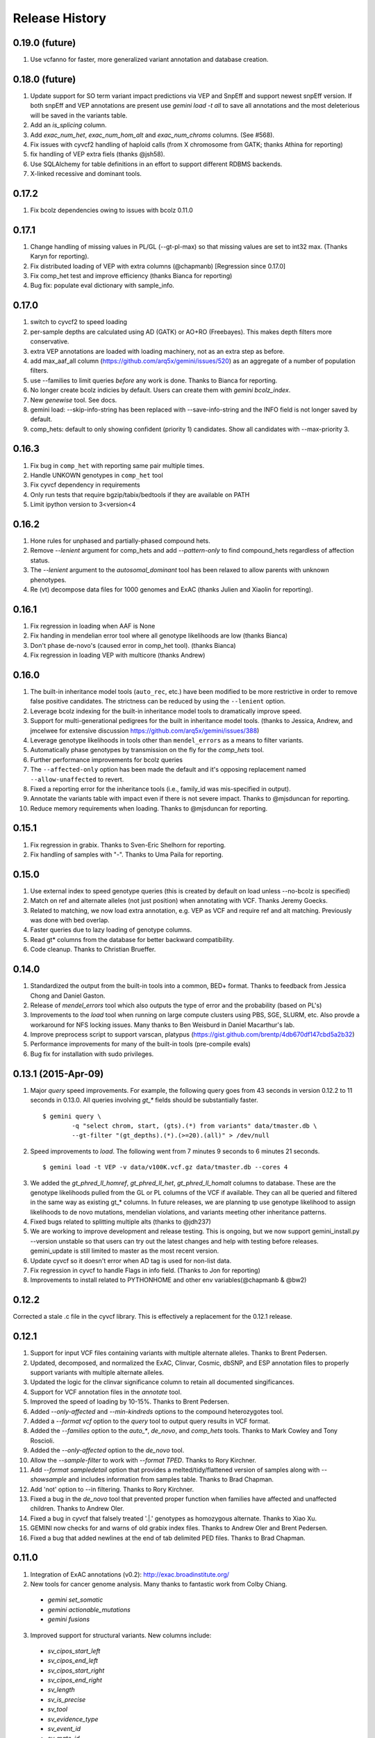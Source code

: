 #############################
Release History
#############################

0.19.0 (future)
===============
#. Use vcfanno for faster, more generalized variant annotation and database creation.

0.18.0 (future)
===============
1. Update support for SO term variant impact predictions via VEP and SnpEff and support newest snpEff version.
   If both snpEff and VEP annotations are present use `gemini load -t all` to save all annotations and the most
   deleterious will be saved in the variants table.
2. Add an `is_splicing` column.
3. Add `exac_num_het`, `exac_num_hom_alt` and `exac_num_chroms` columns. (See #568).
4. Fix issues with cyvcf2 handling of haploid calls (from X chromosome from GATK; thanks Athina for reporting)
5. fix handling of VEP extra fiels (thanks @jsh58).

#. Use SQLAlchemy for table definitions in an effort to support different RDBMS backends.
#. X-linked recessive and dominant tools.

0.17.2
======
#. Fix bcolz dependencies owing to issues with bcolz 0.11.0 

0.17.1
======
#. Change handling of missing values in PL/GL (--gt-pl-max) so that missing values are set to int32 max. (Thanks Karyn for reporting).
#. Fix distributed loading of VEP with extra columns (@chapmanb) [Regression since 0.17.0]
#. Fix comp_het test and improve efficiency (thanks Bianca for reporting)
#. Bug fix: populate eval dictionary with sample_info.

0.17.0
======
#. switch to cyvcf2 to speed loading
#. per-sample depths are calculated using AD (GATK) or AO+RO (Freebayes). This makes depth filters more conservative.
#. extra VEP annotations are loaded with loading machinery, not as an extra step as before.
#. add max_aaf_all column (https://github.com/arq5x/gemini/issues/520) as an aggregate of a number of population filters.
#. use --families to limit queries *before* any work is done. Thanks to Bianca for reporting.
#. No longer create bcolz indicies by default. Users can create them with `gemini bcolz_index`.
#. New `genewise` tool. See docs.
#. gemini load: --skip-info-string has been replaced with --save-info-string and the INFO field is not longer saved by default.
#. comp_hets: default to only showing confident (priority 1) candidates. Show all candidates with --max-priority 3.

0.16.3
======
#. Fix bug in ``comp_het`` with reporting same pair multiple times.
#. Handle UNKOWN genotypes in ``comp_het`` tool
#. Fix cyvcf dependency in requirements
#. Only run tests that require bgzip/tabix/bedtools if they are available on PATH
#. Limit ipython version to 3<version<4


0.16.2
=======================================
#. Hone rules for unphased and partially-phased compound hets.
#. Remove `--lenient` argument for comp_hets and add `--pattern-only` to find compound_hets regardless of affection status.
#. The `--lenient` argument to the `autosomal_dominant` tool has been relaxed to allow parents with unknown phenotypes.
#. Re (vt) decompose data files for 1000 genomes and ExAC (thanks Julien and Xiaolin for reporting).


0.16.1
=======================================
1. Fix regression in loading when AAF is None
2. Fix handing in mendelian error tool where all genotype likelihoods are low (thanks Bianca)
3. Don't phase de-novo's (caused error in comp_het tool). (thanks Bianca)
4. Fix regression in loading VEP with multicore (thanks Andrew)

0.16.0
=======================================
1. The built-in inheritance model tools (``auto_rec``, etc.) have been modified to be more
   restrictive in order to remove false positive candidates. The strictness can be reduced by using the ``--lenient`` option.
2. Leverage bcolz indexing for the built-in inheritance model tools to dramatically improve speed.
3. Support for multi-generational pedigrees for the built in inheritance model tools. (thanks to Jessica, Andrew,
   and jmcelwee for extensive discussion https://github.com/arq5x/gemini/issues/388)
4. Leverage genotype likelihoods in tools other than ``mendel_errors`` as a means to filter variants.
5. Automatically phase genotypes by transmission on the fly for the `comp_hets` tool.
6. Further performance improvements for bcolz queries
7. The ``--affected-only`` option has been made the default and it's opposing replacement named ``--allow-unaffected`` to revert.
8. Fixed a reporting error for the inheritance tools (i.e., family_id was mis-specified in output).
9. Annotate the variants table with impact even if there is not severe impact. Thanks to @mjsduncan for reporting.
10. Reduce memory requirements when loading. Thanks to @mjsduncan for reporting.

0.15.1
======
1. Fix regression in grabix. Thanks to Sven-Eric Shelhorn for reporting.
2. Fix handling of samples with "-". Thanks to Uma Paila for reporting.

0.15.0
=======================================
1. Use external index to speed genotype queries (this is created by default on load unless --no-bcolz is specified)
2. Match on ref and alternate alleles (not just position) when annotating with VCF. Thanks Jeremy Goecks.
3. Related to matching, we now load extra annotation, e.g. VEP as VCF and require ref and alt matching. Previously was done with bed overlap.
4. Faster queries due to lazy loading of genotype columns.
5. Read gt\* columns from the database for better backward compatibility.
6. Code cleanup. Thanks to Christian Brueffer.

0.14.0
=======================================
1. Standardized the output from the built-in tools into a common, BED+ format. Thanks to feedback from Jessica Chong and Daniel Gaston.
2. Release of `mendel_errors` tool which also outputs the type of error and the probability (based on PL's)
3. Improvements to the `load` tool when running on large compute clusters using PBS, SGE, SLURM, etc. Also provde a workaround for NFS locking issues. Many thanks to Ben Weisburd in Daniel Macarthur's lab.
4. Improve preprocess script to support varscan, platypus (https://gist.github.com/brentp/4db670df147cbd5a2b32)
5. Performance improvements for many of the built-in tools (pre-compile evals)
6. Bug fix for installation with sudo privileges.


0.13.1 (2015-Apr-09)
=======================================
1. Major `query` speed improvements. For example, the following query goes from 43 seconds in version 0.12.2 to 11 seconds in 0.13.0. All queries involving `gt_*` fields should be substantially faster.
  ::

    $ gemini query \
            -q "select chrom, start, (gts).(*) from variants" data/tmaster.db \
            --gt-filter "(gt_depths).(*).(>=20).(all)" > /dev/null

2. Speed improvements to `load`. The following went from 7 minutes 9 seconds to 6 minutes 21 seconds.
  ::

    $ gemini load -t VEP -v data/v100K.vcf.gz data/tmaster.db --cores 4

3. We added the `gt_phred_ll_homref`, `gt_phred_ll_het`, `gt_phred_ll_homalt` columns to database. These are the genotype likelihoods pulled from the GL or PL columns of the VCF if available. They can all be queried and filtered in the same way as existing gt_* columns. In future releases, we are planning tp use genotype likelihood to assign likelihoods to de novo mutations, mendelian violations, and variants meeting other inheritance patterns.

4. Fixed bugs related to splitting multiple alts (thanks to @jdh237)

5. We are working to improve development and release testing. This is ongoing, but we now support gemini_install.py --version unstable so that users can try out the latest changes and help with testing before releases. gemini_update is still limited to master as the most recent version.

6. Update cyvcf so it doesn't error when AD tag is used for non-list data.

7. Fix regression in cyvcf to handle Flags in info field. (Thanks to Jon for reporting)

8. Improvements to install related to PYTHONHOME and other env variables(@chapmanb & @bw2)



0.12.2
=======================================
Corrected a stale .c file in the cyvcf library. This is effectively a replacement for the 0.12.1 release.


0.12.1
=======================================
1. Support for input VCF files containing variants with multiple alternate alleles. Thanks to Brent Pedersen.
2. Updated, decomposed, and normalized the ExAC, Clinvar, Cosmic, dbSNP, and ESP annotation files to properly support variants with multiple alternate alleles.
3. Updated the logic for the clinvar significance column to retain all documented singificances.
4. Support for VCF annotation files in the `annotate` tool.
5. Improved the speed of loading by 10-15%. Thanks to Brent Pedersen.
6. Added `--only-affected` and `--min-kindreds` options to the compound heterozygotes tool.
7. Added a `--format vcf` option to the `query` tool to output query results in VCF format.
8. Added the `--families` option to the `auto_*`, `de_novo`, and `comp_hets` tools. Thanks to Mark Cowley and Tony Roscioli.
9. Added the `--only-affected` option to the `de_novo` tool.
10. Allow the `--sample-filter` to work with `--format TPED`. Thanks to Rory Kirchner.
11. Add `--format sampledetail` option that provides a melted/tidy/flattened version of samples along with `--showsample` and includes information from samples table. Thanks to Brad Chapman.
12. Add 'not' option to --in filtering. Thanks to Rory Kirchner.
13. Fixed a bug in the `de_novo` tool that prevented proper function when families have affected and unaffected children. Thanks to Andrew Oler.
14. Fixed a bug in cyvcf that falsely treated '.|.' genotypes as homozygous alternate.  Thanks to Xiao Xu.
15. GEMINI now checks for and warns of old grabix index files. Thanks to Andrew Oler and Brent Pedersen.
16. Fixed a bug that added newlines at the end of tab delimited PED files.  Thanks to Brad Chapman.


0.11.0
=======================================
1. Integration of ExAC annotations (v0.2): http://exac.broadinstitute.org/
2. New tools for cancer genome analysis. Many thanks to fantastic work from Colby Chiang.
  - `gemini set_somatic`
  - `gemini actionable_mutations`
  - `gemini fusions`
3. Improved support for structural variants. New columns include:
  - `sv_cipos_start_left`
  - `sv_cipos_end_left`
  - `sv_cipos_start_right`
  - `sv_cipos_end_right`
  - `sv_length`
  - `sv_is_precise`
  - `sv_tool`
  - `sv_evidence_type`
  - `sv_event_id`
  - `sv_mate_id`
  - `sv_strand`
4. Updated the 1000 Genomes annotations to the Phase variant set.
5. Added `clinvar_causal_allele` column.
6. Fixed a bug in grabix that caused occasional duplicate and missed variants.

0.10.1
=======================================
1. Add `fitCons <http://biorxiv.org/content/early/2014/09/11/006825>` scores as
   an additional measure of potential function in variants of interest, supplementing
   existing CADD and dbNSFP approaches.
2. Updated Clinvar, COSMIC, and dbSNP to their latest versions.


0.10.0
===================
1. Provide an ``--annotation-dir`` argument that specifies the path the
   annotation databases, to overwrite configured data inputs. Thanks to Björn Grüning,
2. Support reproducible versioned installs of GEMINI with Python
   dependencies. Enables Galaxy integration. Thanks to Björn Grüning,


0.8.0
=======================================
1. Support arbitrary annotation supplied to VEP, which translate into queryable
   columns in the main variant table.
2. Improve the power of the genotype filter wildcard functionality.


0.7.1
=======================================
1. Suppress openpyxl/pandas warnings (thanks to @chapmanb)
2. Fix unit tests to account for cases where a user has not downloaded the CADD or GERP annotation files.
   Thanks to Xialoin Zhu and Daniel Swensson for reporting this and to Uma Paila for correcting it.

0.7.0
=======================================
1. Added support for CADD scores via new ``cadd_raw`` and ``cadd_scaled`` columns.
2. Added support for genotype wildcards in query select statements. E.g., ``SELECT chrom, start, end (gts).(phenotype==2) FROM variants``. See http://gemini.readthedocs.org/en/latest/content/querying.html#selecting-sample-genotypes-based-on-wildcards.
3. Added support for genotype wildcards in the --gt-filter. E.g., ``--gt-filter "(gt_types).(phenotype==2).(==HET)``. See http://gemini.readthedocs.org/en/latest/content/querying.html#gt-filter-wildcard-filtering-on-genotype-columns.
4. Added support for the VCF INFO field both in the API and as a column that can be SELECT'ed.
5. Upgraded to the latest version of ClinVar.
6. Standardized impacts to use Sequence Ontology (SO) terms.
7. Automatically add indexes to custom, user-supplied annotation columns.
8. Improvements to the installation script.
9. Fixed bugs in the handling of ClinVar UTF8 encoded strings.
10. Upgraded the ``gene_summary`` and ``gene_detailed`` tables to version 75 of Ensembl.
11. Added support for the MPI Mouse Phenotype database via the ``mam_phenotype_id`` column in the ``gene_summary`` table.
12. Enhanced security.
13. Corrected the ESP allele frequencies to be based report _alternate_ allele frequency instead of _minor_ allele frequency.
14. VEP version support updated (73-75) Support for aa length and bio type in VEP.
15. The `lof_sieve` tool support has been extended to VEP annotations.
16. Added the ``ccds_id`` and ``entrez_id`` columns to the ``gene_detailed`` table.


0.6.6
=======================================
1. Added COSMIC mutation information via new cosmic_ids column.


0.6.4 (2014-Jan-03)
=======================================

1. New annotation: experimentally validated human enhancers from VISTA.
2. Installation improvements to enable isolated installations inside of virtual
   machines and containers without data. Allow data-only upgrades as part of
   ``update`` process.
3. Fix for gemini query error when ``--header`` specified (#241).

0.6.3.2 (2013-Dec-10)
=======================================
1. Fixed a bug that caused ``--gt-filter`` to no be enforced from ``query`` tool unless a GT* column was selected.
2. Support for ref and alt allele depths provided by FreeBayes.

0.6.3.1 (2013-Nov-19)
=======================================
1. Fixed undetected bug preventing the ``comp_hets`` tool from functioning.
2. Added unit tests for the ``comp_hets`` tool.

0.6.3 (2013-Nov-7)
=======================================
1. Addition permutation testing to the c-alpha test via the ``--permutations``
   option.
2. Addition of the ``--passonly`` option during loading to filter out all
   variants with a filter flag set.
3. Fixed bug with parallel loading using the extended sample table format.
4. SLURM support added.
5. Refactor of loading options to remove explosion of xxx-queue options. Now
   load using ``--scheduler`` on ``--queue``.
6. Refactor of Sample class to handle the expanded samples table.
7. Addition of ``--carrier-summary-by-phenotype`` for summarizing the counts of
   carriers and non-carriers stratified by the given sample phenotype column.
8. Added a ``--nonsynonymous`` option to the C-alpha test.
9. Added ``gemini amend`` to edit an existing database. For now only handles updating
   the samples table.
10. Fixed a bug that prevented variants that overlapped with multiple 1000G variants
    from having AAF info extracted from 1000G annotations.  This is now corrected such
    that multiple overlaps with 1000G variants are tolerated, yet the logic ensures
    that the AAF info is extracted for the correct variant.
11. Fixed installation issues for the GEMINI browser.
12. Added ``--show-families`` option to gemini query.


0.6.2 (2013-Oct-7)
=======================================
1. Moved `--tped` and `--json` options into the more generic `--format` option.
2. Fixed bug in handling missing phenotypes in the sample table.
3. Fixed `--tped` output formatting error.
4. API change: GeminiQuery.run takes an optional list of predicates that a row
   must pass to be returned.
5. `--sample-filter` option added to allow for restricting variants to samples
   that pass the given sample query.
6. ethnicity removed as a default PED field.
7. PED file format extended to allow for extra columns to be added to the samples table under the column named in the header.
8. The autosomal_recessive and autosomal_dominant tools now warn, but allow for variants to be detected in the absence of known parent/child relationships.


0.6.1 (2013-Sep-09)
=======================================
1. Corrected bug in de_novo tool that was undetected in 0.6.0.  Unit tests have been added to head this off in the future. Thanks to **Jessica Chong**
2. Added the `-d` option (minimum sequence depth allowed for a genotype) to the `autosmal_recessive` and `autosmal_dominant` tools.
3. New `--tped` option in the `query` tool for reporting variants in TPED format. Thanks to **Rory Kirchner**.
4. New `--tfam` option in the `dump` tool for reporting sample infor in TFAM format. Thanks to **Rory Kirchner**.



0.6.0 (2013-Sep-02)
=======================================
1. Add the ``--min-kindreds`` option to the ``autosomal_recessive`` and ``autosomal_dominant`` tools to restrict candidate variants/genes to those affecting at least ``--min-kindreds``. Thanks to **Jessica Chong**
2. Addition of a new ``burden`` tool for gene or region based burden tests.  First release supports the C-alpha test.  Thanks to **Rory Kirchner**.
3. Use of Continuum Analytics Anaconda python package for the automated installer. Thanks to **Brad Chapman**.
4. Enhancements to the ``annotate`` tool allowing one to create new database columns from values in custom BED+ annotation files.  Thanks to **Jessica Chong** and **Graham Ritchie**.
5. Addition of the ``--column``, ``--filter``, and ``--json`` options to the ``region`` tool.
6. Improvements to unit tests.
7. Allow alternate sample delimiters in the ``query`` tool via the ``--sample-delim`` option.  Thanks to **Jessica Chong**.
8. Provide a REST-like interface to the gemini browser.  In support of future visualization tools.
9. Allow the ``query`` tool to report results in JSON format via the ``--json`` option.
10. Various minor improvements and bug fixes.




0.5.0b (2013-Jul-23)
=======================================
1. Tolerate either -9 or 0 for unknown parent or affected status in PED files.
2. Refine the rules for inheritance and parental affected status for autosomal dominant inheritance models.
3. The ``autosomal_dominant``, ``autosomal_recessive``, and ``de_novo`` mutation tools have received the following improvements.

    -  improved speed (especially when there are multiple families)
    -  by default, all columns in the variant table are reported and no conditions are placed on the returned variants.  That is, as long as the variant meets
       the inheritance model, it will be reported.
    -  the addition of a ``--columns`` option allowing one to override the above default behavior and report a subset of columns.
    -  the addition of a ``--filter`` option allowing one to override the above default behavior and filter reported variants based on specific criteria.

4. The default minimum aligned sequencing depth for each variant reported by
the ``de_novo`` tool is 0.  Greater stringency can be applied with the ``-d``
option.

0.4.0b (2013-Jun-12)
=======================================
1. Added new ``gt_ref_depths``, ``gt_alt_depths``, and ``gt_quals`` columns.
2. Added a new ``--show-samples`` option to the ``query`` module to display samples with alternate allele genotypes.
3. Improvements and bug fixes for installation.

0.3.0b
=======================================
1. Improved speed for adding custom annotations.
2. Added GERP conserved elements.
3. Optionally addition of GERP conservation scores at base pair resolution.
4. Move annotation files to Amazon S3.
